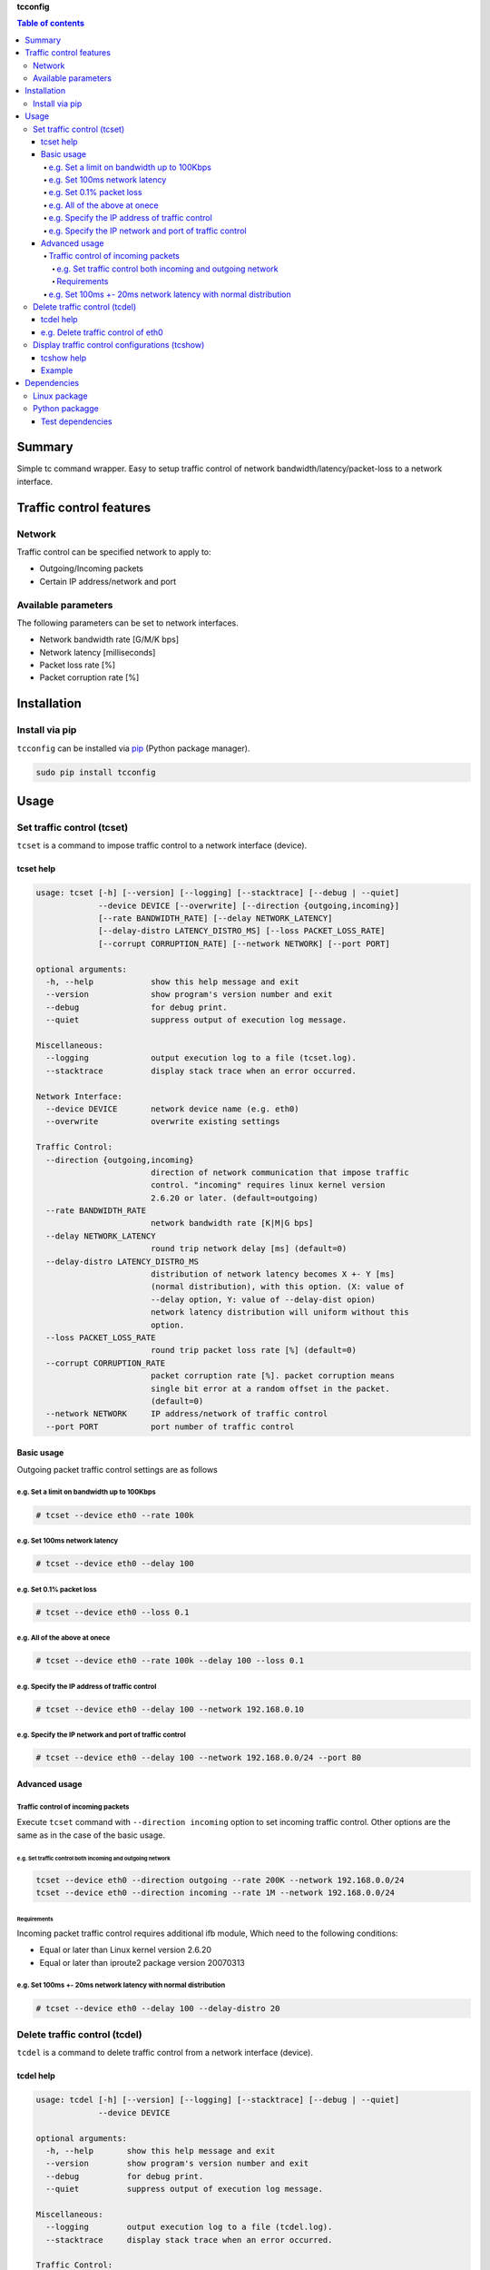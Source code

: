 **tcconfig**

.. image:: https://img.shields.io/pypi/pyversions/tcconfig.svg
   :target: https://pypi.python.org/pypi/tcconfig
.. image:: https://travis-ci.org/thombashi/tcconfig.svg?branch=master
   :target: https://travis-ci.org/thombashi/tcconfig

.. contents:: Table of contents
   :backlinks: top
   :local:

Summary
=======
Simple tc command wrapper.
Easy to setup traffic control of
network bandwidth/latency/packet-loss to a network interface.

Traffic control features
========================

Network
-------

Traffic control can be specified network to apply to:

-  Outgoing/Incoming packets
-  Certain IP address/network and port

Available parameters
--------------------

The following parameters can be set to network interfaces.

-  Network bandwidth rate [G/M/K bps]
-  Network latency [milliseconds]
-  Packet loss rate [%]
-  Packet corruption rate [%]

Installation
============

Install via pip
---------------

``tcconfig`` can be installed via
`pip <https://pip.pypa.io/en/stable/installing/>`__ (Python package
manager).

.. code:: console

    sudo pip install tcconfig

Usage
=====

Set traffic control (tcset)
---------------------------

``tcset`` is a command to impose traffic control to a network interface
(device).

tcset help
~~~~~~~~~~

.. code:: console

    usage: tcset [-h] [--version] [--logging] [--stacktrace] [--debug | --quiet]
                 --device DEVICE [--overwrite] [--direction {outgoing,incoming}]
                 [--rate BANDWIDTH_RATE] [--delay NETWORK_LATENCY]
                 [--delay-distro LATENCY_DISTRO_MS] [--loss PACKET_LOSS_RATE]
                 [--corrupt CORRUPTION_RATE] [--network NETWORK] [--port PORT]

    optional arguments:
      -h, --help            show this help message and exit
      --version             show program's version number and exit
      --debug               for debug print.
      --quiet               suppress output of execution log message.

    Miscellaneous:
      --logging             output execution log to a file (tcset.log).
      --stacktrace          display stack trace when an error occurred.

    Network Interface:
      --device DEVICE       network device name (e.g. eth0)
      --overwrite           overwrite existing settings

    Traffic Control:
      --direction {outgoing,incoming}
                            direction of network communication that impose traffic
                            control. "incoming" requires linux kernel version
                            2.6.20 or later. (default=outgoing)
      --rate BANDWIDTH_RATE
                            network bandwidth rate [K|M|G bps]
      --delay NETWORK_LATENCY
                            round trip network delay [ms] (default=0)
      --delay-distro LATENCY_DISTRO_MS
                            distribution of network latency becomes X +- Y [ms]
                            (normal distribution), with this option. (X: value of
                            --delay option, Y: value of --delay-dist opion)
                            network latency distribution will uniform without this
                            option.
      --loss PACKET_LOSS_RATE
                            round trip packet loss rate [%] (default=0)
      --corrupt CORRUPTION_RATE
                            packet corruption rate [%]. packet corruption means
                            single bit error at a random offset in the packet.
                            (default=0)
      --network NETWORK     IP address/network of traffic control
      --port PORT           port number of traffic control

Basic usage
~~~~~~~~~~~

Outgoing packet traffic control settings are as follows

e.g. Set a limit on bandwidth up to 100Kbps
^^^^^^^^^^^^^^^^^^^^^^^^^^^^^^^^^^^^^^^^^^^

.. code:: console

    # tcset --device eth0 --rate 100k

e.g. Set 100ms network latency
^^^^^^^^^^^^^^^^^^^^^^^^^^^^^^

.. code:: console

    # tcset --device eth0 --delay 100

e.g. Set 0.1% packet loss
^^^^^^^^^^^^^^^^^^^^^^^^^

.. code:: console

    # tcset --device eth0 --loss 0.1

e.g. All of the above at onece
^^^^^^^^^^^^^^^^^^^^^^^^^^^^^^

.. code:: console

    # tcset --device eth0 --rate 100k --delay 100 --loss 0.1

e.g. Specify the IP address of traffic control
^^^^^^^^^^^^^^^^^^^^^^^^^^^^^^^^^^^^^^^^^^^^^^

.. code:: console

    # tcset --device eth0 --delay 100 --network 192.168.0.10

e.g. Specify the IP network and port of traffic control
^^^^^^^^^^^^^^^^^^^^^^^^^^^^^^^^^^^^^^^^^^^^^^^^^^^^^^^

.. code:: console

    # tcset --device eth0 --delay 100 --network 192.168.0.0/24 --port 80

Advanced usage
~~~~~~~~~~~~~~

Traffic control of incoming packets
^^^^^^^^^^^^^^^^^^^^^^^^^^^^^^^^^^^

Execute ``tcset`` command with ``--direction incoming`` option to set
incoming traffic control. Other options are the same as in the case of
the basic usage.

e.g. Set traffic control both incoming and outgoing network
'''''''''''''''''''''''''''''''''''''''''''''''''''''''''''

.. code:: console

    tcset --device eth0 --direction outgoing --rate 200K --network 192.168.0.0/24
    tcset --device eth0 --direction incoming --rate 1M --network 192.168.0.0/24

Requirements
''''''''''''

Incoming packet traffic control requires additional ifb module, Which
need to the following conditions:

-  Equal or later than Linux kernel version 2.6.20
-  Equal or later than iproute2 package version 20070313

e.g. Set 100ms +- 20ms network latency with normal distribution
^^^^^^^^^^^^^^^^^^^^^^^^^^^^^^^^^^^^^^^^^^^^^^^^^^^^^^^^^^^^^^^

.. code:: console

    # tcset --device eth0 --delay 100 --delay-distro 20

Delete traffic control (tcdel)
------------------------------

``tcdel`` is a command to delete traffic control from a network
interface (device).

tcdel help
~~~~~~~~~~

.. code:: console

    usage: tcdel [-h] [--version] [--logging] [--stacktrace] [--debug | --quiet]
                 --device DEVICE

    optional arguments:
      -h, --help       show this help message and exit
      --version        show program's version number and exit
      --debug          for debug print.
      --quiet          suppress output of execution log message.

    Miscellaneous:
      --logging        output execution log to a file (tcdel.log).
      --stacktrace     display stack trace when an error occurred.

    Traffic Control:
      --device DEVICE  network device name (e.g. eth0)

e.g. Delete traffic control of eth0
~~~~~~~~~~~~~~~~~~~~~~~~~~~~~~~~~~~

.. code:: console

    # tcdel --device eth0

Display traffic control configurations (tcshow)
-----------------------------------------------

``tcshow`` is a command to display traffic control to network
interface(s).

Note: scope of ``tcshow`` command is limited to parameters that can be
set with tcset (``tcshow`` is not a general purpose tool to display all
of the parameters of the tc command).

tcshow help
~~~~~~~~~~~

.. code:: console

    usage: tcshow [-h] [--version] [--logging] [--stacktrace] [--debug | --quiet]
                  --device DEVICE

    optional arguments:
      -h, --help       show this help message and exit
      --version        show program's version number and exit
      --debug          for debug print.
      --quiet          suppress output of execution log message.

    Miscellaneous:
      --logging        output execution log to a file (tcshow.log).
      --stacktrace     display stack trace when an error occurred.

    Traffic Control:
      --device DEVICE  network device name (e.g. eth0)

Example
~~~~~~~

.. code:: console

    # tcset --device eth0 --delay 10 --delay-distro 2  --loss 0.01 --rate 0.25M --network 192.168.0.10 --port 8080
    # tcset --device eth0 --delay 1 --loss 0.02 --rate 500K --direction incoming
    # tcshow --device eth0
    {
        "eth0": {
            "outgoing": {
                "network=192.168.0.10/32, port=8080": {
                    "delay": "10.0",
                    "loss": "0.01",
                    "rate": "250K",
                    "delay-distro": "2.0"
                },
                "network=0.0.0.0/0": {}
            },
            "incoming": {
                "network=0.0.0.0/0": {
                    "delay": "1.0",
                    "loss": "0.02",
                    "rate": "500K"
                }
            }
        }
    }

Dependencies
============

Linux package
-------------

-  iproute2 (reqrequired for tc commandured)

Python packagge
---------------

Dependency python packages are automatically installed during
``tcconfig`` installation via pip.

-  `DataPropery <https://github.com/thombashi/DataProperty>`__
-  `ipaddress <https://pypi.python.org/pypi/ipaddress>`__
-  `pyparsing <https://pyparsing.wikispaces.com/>`__
-  `six <https://pypi.python.org/pypi/six/>`__
-  `thutils <https://github.com/thombashi/thutils>`__

Test dependencies
~~~~~~~~~~~~~~~~~

-  `pingparsing <https://github.com/thombashi/pingparsing>`__
-  `pytest <https://pypi.python.org/pypi/pytest>`__
-  `pytest-runner <https://pypi.python.org/pypi/pytest-runner>`__
-  `tox <https://pypi.python.org/pypi/tox>`__
